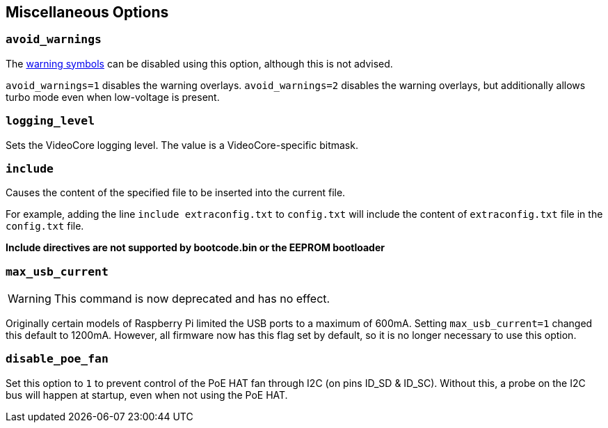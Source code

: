 == Miscellaneous Options

=== `avoid_warnings`

The xref:configuration.adoc#firmware-warning-icons[warning symbols] can be disabled using this option, although this is not advised.

`avoid_warnings=1` disables the warning overlays.
`avoid_warnings=2` disables the warning overlays, but additionally allows turbo mode even when low-voltage is present.

=== `logging_level`

Sets the VideoCore logging level. The value is a VideoCore-specific bitmask.

=== `include`

Causes the content of the specified file to be inserted into the current file.

For example, adding the line `include extraconfig.txt` to `config.txt` will include the content of `extraconfig.txt` file in the `config.txt` file.

*Include directives are not supported by bootcode.bin or the EEPROM bootloader*

=== `max_usb_current`

WARNING: This command is now deprecated and has no effect.

Originally certain models of Raspberry Pi limited the USB ports to a maximum of 600mA. Setting `max_usb_current=1` changed this default to 1200mA. However, all firmware now has this flag set by default, so it is no longer necessary to use this option.

[[disable_poe_fan]]
=== `disable_poe_fan`

Set this option to `1` to prevent control of the PoE HAT fan through I2C (on pins ID_SD & ID_SC). Without this, a probe on the I2C bus will happen at startup, even when not using the PoE HAT.
